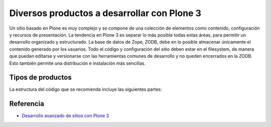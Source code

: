 .. -*- coding: utf-8 -*-

============================================
Diversos productos a desarrollar con Plone 3
============================================

Un sitio basado en Plone es muy complejo y se compone de una colección de
elementos como contenido, configuración y recursos de presentación. La
tendencia en Plone 3 es separar lo más posible todas estas áreas, para
permitir un desarrollo organizado y estructurado. La base de datos de Zope,
ZODB, debe en lo posible almacenar únicamente el contenido generado por los
usuarios. Todo el código y configuración del sitio deben estar en el
filesystem, de manera que puedan editarse y versionarse con las herramientas
comunes de desarrollo y no queden encerrados en la ZODB. Esto también permite
una distribución e instalación más sencillas.

Tipos de productos
==================

La estructura del código que se recomienda incluye las siguientes partes:

.. glossary::

  Producto de tema
    Incluye uno o más productos que definan un "skin" de Plone que especifique
    la presentación visual del sitio. Cada uno puede incluir:

      * Estilos de CSS.
      * Javascript.
      * Imágenes.
      * Templates de Plone modificados.
      * Templates originales del tema.
      * Vistas y viewlets especiales.

  Producto guía (policy product)
    Incluye toda la configuración general del sitio. Representa las reglas
    generales de manejo de sitios Plone de una organización y puede incluir:

      * Configuraciones del sitio y propiedades de navegación.
      * Productos propios y de terceros que deben instalarse automáticamente
        con el sitio.
      * Configuraciones de viewlets.
      * Estructura inicial de contenido del sitio.
      * Pasos adicionales a la instalación del producto, como creación de
        cuentas de usuarios y contenido personalizado.
      * Portlets utilizados en el sitio.
      * Workflows generales de la organización.

  Productos de contenido
    Uno o varios productos que definen los tipos de contenido que representan
    la base del sitio web.

      * Definición de tipos y campos.
      * Workflows específicos para un tipo de contenido.
      * Vistas y viewlets especiales para un tipo de contenido.
      * Imágenes y estilos propios del contenido.
      * Portlets propios del contenido.
      * Índices y metadatos del catálogo para cada tipo utilizado.

  Productos de apoyo
    Uno o varios productos que realicen funciones no específicamente
    asociadas al contenido.

      * Utilerías (herramientas tipo portal_xxx).
      * Portlets generales.
      * Vistas y viewlets especiales.
      * Funcionalidades que extiendan Plone.


Referencia
==========

- `Desarrollo avanzado de sitios con Plone 3`_

.. _Desarrollo avanzado de sitios con Plone 3: http://www.plone.mx/docs/productos.html

